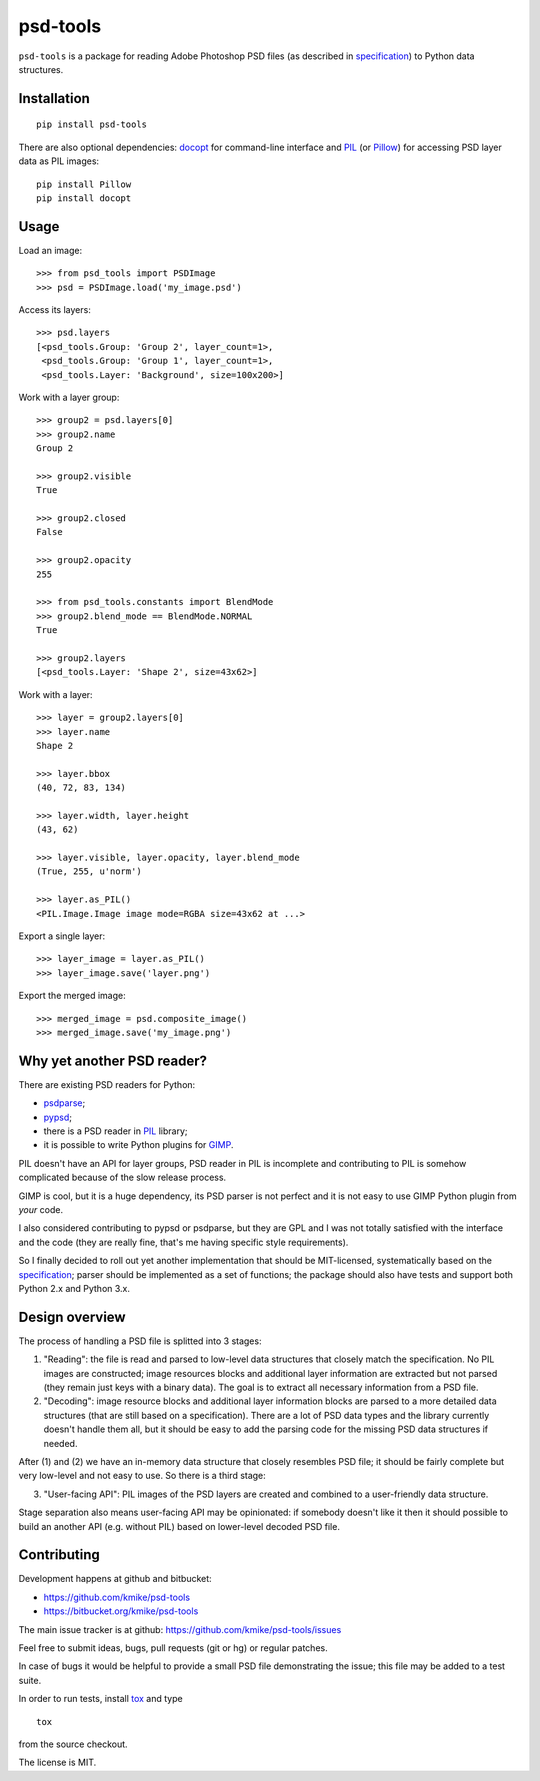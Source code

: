 psd-tools
=========

``psd-tools`` is a package for reading Adobe Photoshop PSD files
(as described in specification_) to Python data structures.

.. _specification: https://www.adobe.com/devnet-apps/photoshop/fileformatashtml/PhotoshopFileFormats.htm

Installation
------------

::

    pip install psd-tools

There are also optional dependencies: docopt_ for command-line interface
and PIL_ (or Pillow_) for accessing PSD layer data as PIL images::

    pip install Pillow
    pip install docopt


.. _docopt: https://github.com/docopt/docopt
.. _PIL: http://www.pythonware.com/products/pil/
.. _Pillow: https://github.com/python-imaging/Pillow


Usage
-----

Load an image::

    >>> from psd_tools import PSDImage
    >>> psd = PSDImage.load('my_image.psd')

Access its layers::

    >>> psd.layers
    [<psd_tools.Group: 'Group 2', layer_count=1>,
     <psd_tools.Group: 'Group 1', layer_count=1>,
     <psd_tools.Layer: 'Background', size=100x200>]

Work with a layer group::

    >>> group2 = psd.layers[0]
    >>> group2.name
    Group 2

    >>> group2.visible
    True

    >>> group2.closed
    False

    >>> group2.opacity
    255

    >>> from psd_tools.constants import BlendMode
    >>> group2.blend_mode == BlendMode.NORMAL
    True

    >>> group2.layers
    [<psd_tools.Layer: 'Shape 2', size=43x62>]

Work with a layer::

    >>> layer = group2.layers[0]
    >>> layer.name
    Shape 2

    >>> layer.bbox
    (40, 72, 83, 134)

    >>> layer.width, layer.height
    (43, 62)

    >>> layer.visible, layer.opacity, layer.blend_mode
    (True, 255, u'norm')

    >>> layer.as_PIL()
    <PIL.Image.Image image mode=RGBA size=43x62 at ...>

Export a single layer::

    >>> layer_image = layer.as_PIL()
    >>> layer_image.save('layer.png')

Export the merged image::

    >>> merged_image = psd.composite_image()
    >>> merged_image.save('my_image.png')


Why yet another PSD reader?
---------------------------

There are existing PSD readers for Python:

* `psdparse <https://github.com/jerem/psdparse>`_;
* `pypsd <https://code.google.com/p/pypsd>`_;
* there is a PSD reader in PIL_ library;
* it is possible to write Python plugins for GIMP_.

PIL doesn't have an API for layer groups, PSD reader in PIL is incomplete
and contributing to PIL is somehow complicated because of the
slow release process.

GIMP is cool, but it is a huge dependency, its PSD parser
is not perfect and it is not easy to use GIMP Python plugin
from *your* code.

I also considered contributing to pypsd or psdparse, but they are
GPL and I was not totally satisfied with the interface and the code
(they are really fine, that's me having specific style requirements).

So I finally decided to roll out yet another implementation
that should be MIT-licensed, systematically based on the specification_;
parser should be implemented as a set of functions; the package should
also have tests and support both Python 2.x and Python 3.x.

.. _GIMP: http://www.gimp.org/

Design overview
---------------

The process of handling a PSD file is splitted into 3 stages:

1) "Reading": the file is read and parsed to low-level data
   structures that closely match the specification. No PIL images
   are constructed; image resources blocks and additional layer
   information are extracted but not parsed (they remain just keys
   with a binary data). The goal is to extract all necessary
   information from a PSD file.

2) "Decoding": image resource blocks and additional layer
   information blocks are parsed to a more detailed data structures
   (that are still based on a specification). There are a lot of PSD
   data types and the library currently doesn't handle them all, but
   it should be easy to add the parsing code for the missing PSD data
   structures if needed.

After (1) and (2) we have an in-memory data structure that closely
resembles PSD file; it should be fairly complete but very low-level
and not easy to use. So there is a third stage:

3) "User-facing API": PIL images of the PSD layers are created and
   combined to a user-friendly data structure.

Stage separation also means user-facing API may be opinionated:
if somebody doesn't like it then it should possible to build an
another API (e.g. without PIL) based on lower-level decoded PSD file.


Contributing
------------

Development happens at github and bitbucket:

* https://github.com/kmike/psd-tools
* https://bitbucket.org/kmike/psd-tools

The main issue tracker is at github: https://github.com/kmike/psd-tools/issues

Feel free to submit ideas, bugs, pull requests (git or hg) or regular patches.

In case of bugs it would be helpful to provide a small PSD file
demonstrating the issue; this file may be added to a test suite.

In order to run tests, install `tox <http://tox.testrun.org>`_ and type

::

    tox

from the source checkout.

The license is MIT.